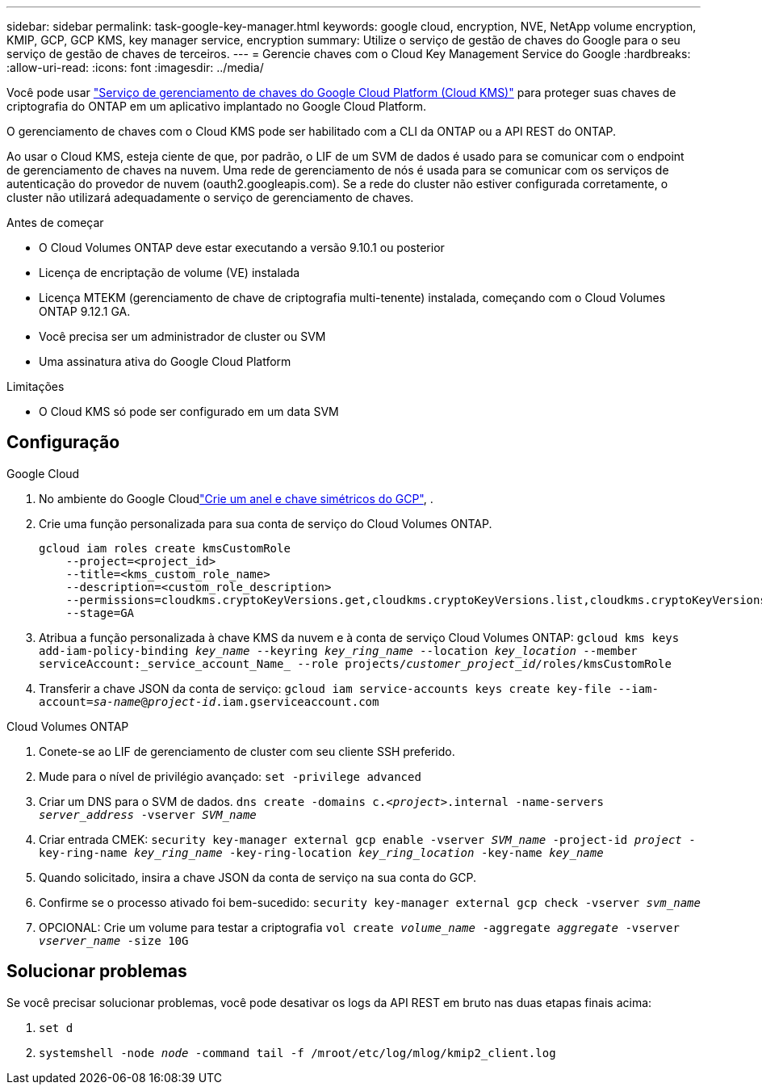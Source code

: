 ---
sidebar: sidebar 
permalink: task-google-key-manager.html 
keywords: google cloud, encryption, NVE, NetApp volume encryption, KMIP, GCP, GCP KMS, key manager service, encryption 
summary: Utilize o serviço de gestão de chaves do Google para o seu serviço de gestão de chaves de terceiros. 
---
= Gerencie chaves com o Cloud Key Management Service do Google
:hardbreaks:
:allow-uri-read: 
:icons: font
:imagesdir: ../media/


[role="lead"]
Você pode usar link:https://cloud.google.com/kms/docs["Serviço de gerenciamento de chaves do Google Cloud Platform (Cloud KMS)"^] para proteger suas chaves de criptografia do ONTAP em um aplicativo implantado no Google Cloud Platform.

O gerenciamento de chaves com o Cloud KMS pode ser habilitado com a CLI da ONTAP ou a API REST do ONTAP.

Ao usar o Cloud KMS, esteja ciente de que, por padrão, o LIF de um SVM de dados é usado para se comunicar com o endpoint de gerenciamento de chaves na nuvem. Uma rede de gerenciamento de nós é usada para se comunicar com os serviços de autenticação do provedor de nuvem (oauth2.googleapis.com). Se a rede do cluster não estiver configurada corretamente, o cluster não utilizará adequadamente o serviço de gerenciamento de chaves.

.Antes de começar
* O Cloud Volumes ONTAP deve estar executando a versão 9.10.1 ou posterior
* Licença de encriptação de volume (VE) instalada
* Licença MTEKM (gerenciamento de chave de criptografia multi-tenente) instalada, começando com o Cloud Volumes ONTAP 9.12.1 GA.
* Você precisa ser um administrador de cluster ou SVM
* Uma assinatura ativa do Google Cloud Platform


.Limitações
* O Cloud KMS só pode ser configurado em um data SVM




== Configuração

.Google Cloud
. No ambiente do Google Cloudlink:https://cloud.google.com/kms/docs/creating-keys["Crie um anel e chave simétricos do GCP"^], .
. Crie uma função personalizada para sua conta de serviço do Cloud Volumes ONTAP.
+
[listing]
----
gcloud iam roles create kmsCustomRole
    --project=<project_id>
    --title=<kms_custom_role_name>
    --description=<custom_role_description>
    --permissions=cloudkms.cryptoKeyVersions.get,cloudkms.cryptoKeyVersions.list,cloudkms.cryptoKeyVersions.useToDecrypt,cloudkms.cryptoKeyVersions.useToEncrypt,cloudkms.cryptoKeys.get,cloudkms.keyRings.get,cloudkms.locations.get,cloudkms.locations.list,resourcemanager.projects.get
    --stage=GA
----
. Atribua a função personalizada à chave KMS da nuvem e à conta de serviço Cloud Volumes ONTAP:
`gcloud kms keys add-iam-policy-binding _key_name_ --keyring _key_ring_name_ --location _key_location_ --member serviceAccount:_service_account_Name_ --role projects/_customer_project_id_/roles/kmsCustomRole`
. Transferir a chave JSON da conta de serviço:
`gcloud iam service-accounts keys create key-file --iam-account=_sa-name_@_project-id_.iam.gserviceaccount.com`


.Cloud Volumes ONTAP
. Conete-se ao LIF de gerenciamento de cluster com seu cliente SSH preferido.
. Mude para o nível de privilégio avançado:
`set -privilege advanced`
. Criar um DNS para o SVM de dados.
`dns create -domains c._<project>_.internal -name-servers _server_address_ -vserver _SVM_name_`
. Criar entrada CMEK:
`security key-manager external gcp enable -vserver _SVM_name_ -project-id _project_ -key-ring-name _key_ring_name_ -key-ring-location _key_ring_location_ -key-name _key_name_`
. Quando solicitado, insira a chave JSON da conta de serviço na sua conta do GCP.
. Confirme se o processo ativado foi bem-sucedido:
`security key-manager external gcp check -vserver _svm_name_`
. OPCIONAL: Crie um volume para testar a criptografia `vol create _volume_name_ -aggregate _aggregate_ -vserver _vserver_name_ -size 10G`




== Solucionar problemas

Se você precisar solucionar problemas, você pode desativar os logs da API REST em bruto nas duas etapas finais acima:

. `set d`
. `systemshell -node _node_ -command tail -f /mroot/etc/log/mlog/kmip2_client.log`

